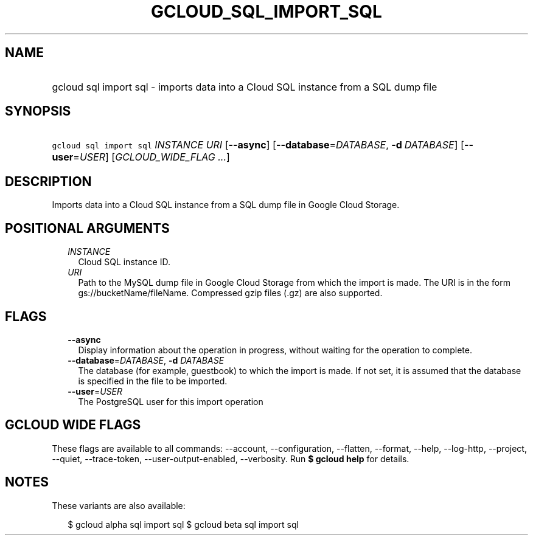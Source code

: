 
.TH "GCLOUD_SQL_IMPORT_SQL" 1



.SH "NAME"
.HP
gcloud sql import sql \- imports data into a Cloud SQL instance from a SQL dump file



.SH "SYNOPSIS"
.HP
\f5gcloud sql import sql\fR \fIINSTANCE\fR \fIURI\fR [\fB\-\-async\fR] [\fB\-\-database\fR=\fIDATABASE\fR,\ \fB\-d\fR\ \fIDATABASE\fR] [\fB\-\-user\fR=\fIUSER\fR] [\fIGCLOUD_WIDE_FLAG\ ...\fR]



.SH "DESCRIPTION"

Imports data into a Cloud SQL instance from a SQL dump file in Google Cloud
Storage.



.SH "POSITIONAL ARGUMENTS"

.RS 2m
.TP 2m
\fIINSTANCE\fR
Cloud SQL instance ID.

.TP 2m
\fIURI\fR
Path to the MySQL dump file in Google Cloud Storage from which the import is
made. The URI is in the form gs://bucketName/fileName. Compressed gzip files
(.gz) are also supported.


.RE
.sp

.SH "FLAGS"

.RS 2m
.TP 2m
\fB\-\-async\fR
Display information about the operation in progress, without waiting for the
operation to complete.

.TP 2m
\fB\-\-database\fR=\fIDATABASE\fR, \fB\-d\fR \fIDATABASE\fR
The database (for example, guestbook) to which the import is made. If not set,
it is assumed that the database is specified in the file to be imported.

.TP 2m
\fB\-\-user\fR=\fIUSER\fR
The PostgreSQL user for this import operation


.RE
.sp

.SH "GCLOUD WIDE FLAGS"

These flags are available to all commands: \-\-account, \-\-configuration,
\-\-flatten, \-\-format, \-\-help, \-\-log\-http, \-\-project, \-\-quiet,
\-\-trace\-token, \-\-user\-output\-enabled, \-\-verbosity. Run \fB$ gcloud
help\fR for details.



.SH "NOTES"

These variants are also available:

.RS 2m
$ gcloud alpha sql import sql
$ gcloud beta sql import sql
.RE

